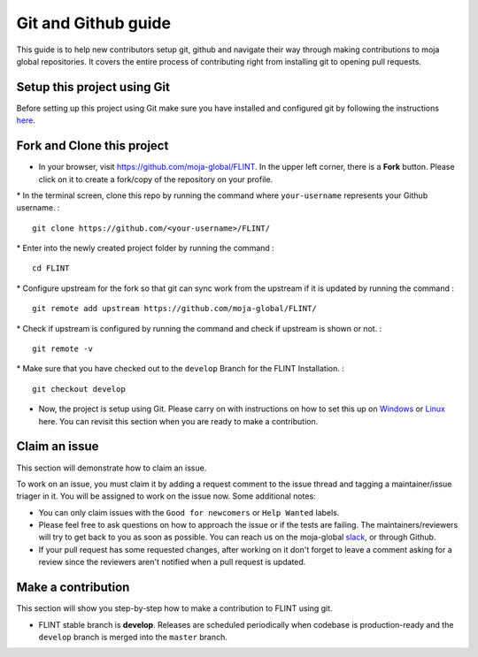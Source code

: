 .. _DevelopmentSetup:

Git and Github guide
====================

This guide is to help new contributors setup git, github and navigate
their way through making contributions to moja global repositories. It
covers the entire process of contributing right from installing git to
opening pull requests.

Setup this project using Git
----------------------------

Before setting up this project using Git make sure you have installed
and configured git by following the instructions `here`_.

Fork and Clone this project
---------------------------

-  In your browser, visit https://github.com/moja-global/FLINT. In the
   upper left corner, there is a **Fork** button. Please click on it to
   create a fork/copy of the repository on your profile.

\* In the terminal screen, clone this repo by running the command where
``your-username`` represents your Github username. :

::

   git clone https://github.com/<your-username>/FLINT/

\* Enter into the newly created project folder by running the command :

::

   cd FLINT

\* Configure upstream for the fork so that git can sync work from the
upstream if it is updated by running the command :

::

   git remote add upstream https://github.com/moja-global/FLINT/

\* Check if upstream is configured by running the command and check if
upstream is shown or not. :

::

   git remote -v

\* Make sure that you have checked out to the ``develop`` Branch
for the FLINT Installation. :

::

   git checkout develop

-  Now, the project is setup using Git. Please carry on with
   instructions on how to set this up on `Windows`_ or `Linux`_ here.
   You can revisit this section when you are ready to make a
   contribution.

Claim an issue
--------------

This section will demonstrate how to claim an issue.

To work on an issue, you must claim it by adding a request comment to
the issue thread and tagging a maintainer/issue triager in it.
You will be assigned to work on the issue now. Some additional notes:

-  You can only claim issues with the ``Good for newcomers`` or
   ``Help Wanted`` labels.
-  Please feel free to ask questions on how to approach the issue or if
   the tests are failing. The maintainers/reviewers will try to get back
   to you as soon as possible. You can reach us on the moja-global
   `slack`_, or through Github.
-  If your pull request has some requested changes, after working on it
   don't forget to leave a comment asking for a review since the
   reviewers aren't notified when a pull request is updated.



Make a contribution
-------------------

This section will show you step-by-step how to make a contribution to
FLINT using git.

-  FLINT stable branch is **develop**. Releases are scheduled
   periodically when codebase is production-ready and the ``develop``
   branch is merged into the ``master`` branch.

.. _here: https://support.atlassian.com/bitbucket-cloud/docs/install-and-set-up-git/
.. _Windows: windows_installation.html
.. _Linux: docker_installation.html
.. _zulipbot: https://github.com/zulip/zulipbot/
.. _slack: https://mojaglobal.slack.com
